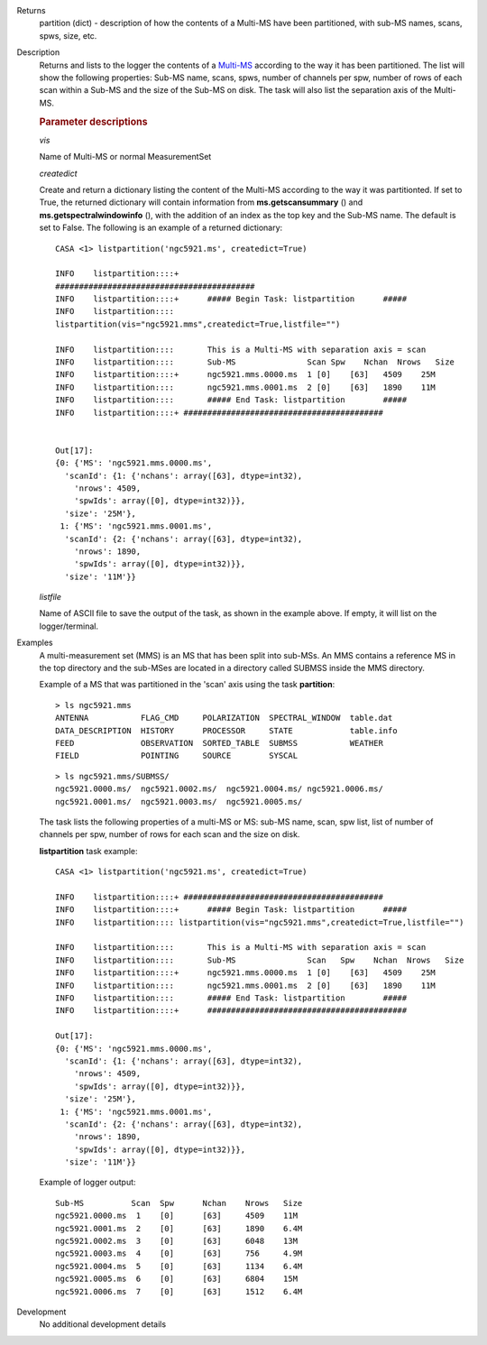 

.. _Returns:

Returns
   partition (dict) - description of how the contents of a Multi-MS
   have been partitioned, with sub-MS names, scans, spws, size, etc.


.. _Description:

Description
   Returns and lists to the logger the contents of a `Multi-MS
   <../../notebooks/parallel-processing.ipynb#The-Multi-MS>`__
   according to the way it has been partitioned. The list will show
   the following properties: Sub-MS name, scans, spws, number of
   channels per spw, number of rows of each scan within a Sub-MS and
   the size of the Sub-MS on disk. The task will also list the
   separation axis of the Multi-MS.

   
   .. rubric:: Parameter descriptions
   
   *vis*
   
   Name of Multi-MS or normal MeasurementSet
   
   *createdict*
   
   Create and return a dictionary listing the content of the Multi-MS
   according to the way it was partitionted. If set to True, the
   returned dictionary will contain information
   from **ms.getscansummary** () and
   **ms.getspectralwindowinfo** (), with the addition of an index as
   the top key and the Sub-MS name. The default is set to False. The
   following is an example of a returned dictionary:
   
   ::
   
      CASA <1> listpartition('ngc5921.ms', createdict=True)
   
      INFO    listpartition::::+
      ##########################################
      INFO    listpartition::::+      ##### Begin Task: listpartition      #####
      INFO    listpartition::::
      listpartition(vis="ngc5921.mms",createdict=True,listfile="")

      INFO    listpartition::::       This is a Multi-MS with separation axis = scan
      INFO    listpartition::::       Sub-MS               Scan Spw    Nchan  Nrows   Size
      INFO    listpartition::::+      ngc5921.mms.0000.ms  1 [0]    [63]   4509    25M
      INFO    listpartition::::       ngc5921.mms.0001.ms  2 [0]    [63]   1890    11M
      INFO    listpartition::::       ##### End Task: listpartition        #####
      INFO    listpartition::::+ ##########################################
   

      Out[17]:
      {0: {'MS': 'ngc5921.mms.0000.ms',
        'scanId': {1: {'nchans': array([63], dtype=int32),
          'nrows': 4509,
          'spwIds': array([0], dtype=int32)}},
        'size': '25M'},
       1: {'MS': 'ngc5921.mms.0001.ms',
        'scanId': {2: {'nchans': array([63], dtype=int32),
          'nrows': 1890,
          'spwIds': array([0], dtype=int32)}},
        'size': '11M'}}


   *listfile*
   
   Name of ASCII file to save the output of the task, as shown in
   the example above. If empty, it will list on the
   logger/terminal.


.. _Examples:

Examples
   A multi-measurement set (MMS) is an MS that has been split into
   sub-MSs. An MMS contains a reference MS in the top directory and
   the sub-MSes are located in a directory called SUBMSS inside the
   MMS directory.
   
   Example of a MS that was partitioned in the 'scan' axis using the
   task **partition**:
   
   ::
   
      > ls ngc5921.mms
      ANTENNA           FLAG_CMD     POLARIZATION  SPECTRAL_WINDOW  table.dat
      DATA_DESCRIPTION  HISTORY      PROCESSOR     STATE            table.info
      FEED              OBSERVATION  SORTED_TABLE  SUBMSS           WEATHER
      FIELD             POINTING     SOURCE        SYSCAL
   
   ::
   
      > ls ngc5921.mms/SUBMSS/
      ngc5921.0000.ms/  ngc5921.0002.ms/  ngc5921.0004.ms/ ngc5921.0006.ms/
      ngc5921.0001.ms/  ngc5921.0003.ms/  ngc5921.0005.ms/
   
   The task lists the following properties of a multi-MS or MS:
   sub-MS name, scan, spw list, list of number of channels per spw,
   number of rows for each scan and the size on disk.
   
   **listpartition** task example:
   
   ::
   
      CASA <1> listpartition('ngc5921.ms', createdict=True)
   
      INFO    listpartition::::+ ##########################################
      INFO    listpartition::::+      ##### Begin Task: listpartition      #####
      INFO    listpartition:::: listpartition(vis="ngc5921.mms",createdict=True,listfile="")

      INFO    listpartition::::       This is a Multi-MS with separation axis = scan
      INFO    listpartition::::       Sub-MS               Scan   Spw    Nchan  Nrows   Size
      INFO    listpartition::::+      ngc5921.mms.0000.ms  1 [0]    [63]   4509    25M
      INFO    listpartition::::       ngc5921.mms.0001.ms  2 [0]    [63]   1890    11M
      INFO    listpartition::::       ##### End Task: listpartition        #####
      INFO    listpartition::::+      ##########################################

      Out[17]:
      {0: {'MS': 'ngc5921.mms.0000.ms',
        'scanId': {1: {'nchans': array([63], dtype=int32),
          'nrows': 4509,
          'spwIds': array([0], dtype=int32)}},
        'size': '25M'},
       1: {'MS': 'ngc5921.mms.0001.ms',
        'scanId': {2: {'nchans': array([63], dtype=int32),
          'nrows': 1890,
          'spwIds': array([0], dtype=int32)}},
        'size': '11M'}}
   
   Example of logger output:
   
   ::
   
      Sub-MS          Scan  Spw      Nchan    Nrows   Size
      ngc5921.0000.ms  1    [0]      [63]     4509    11M
      ngc5921.0001.ms  2    [0]      [63]     1890    6.4M
      ngc5921.0002.ms  3    [0]      [63]     6048    13M
      ngc5921.0003.ms  4    [0]      [63]     756     4.9M
      ngc5921.0004.ms  5    [0]      [63]     1134    6.4M
      ngc5921.0005.ms  6    [0]      [63]     6804    15M
      ngc5921.0006.ms  7    [0]      [63]     1512    6.4M

   

.. _Development:

Development
   No additional development details

